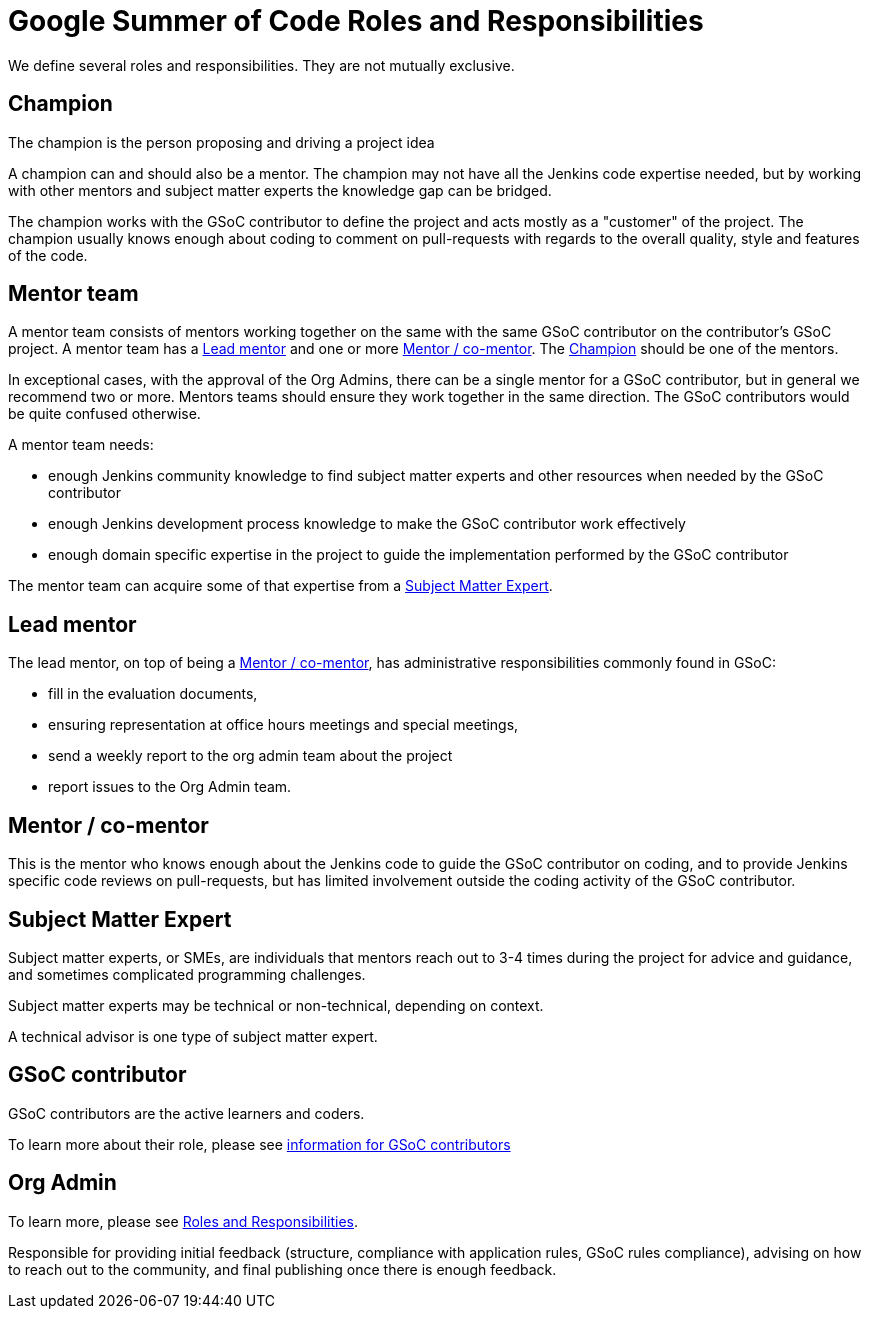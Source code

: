 = Google Summer of Code Roles and Responsibilities

We define several roles and responsibilities. They are not mutually exclusive.

[#champion]
## Champion

The champion is the person proposing and driving a project idea

A champion can and should also be a mentor.
The champion may not have all the Jenkins code expertise needed, but by working with other mentors and subject matter experts
the knowledge gap can be bridged.

The champion works with the GSoC contributor to define the project and acts mostly as a "customer" of the project.
The champion usually knows enough about coding to comment on pull-requests with regards to the overall quality, style and features of the code.

## Mentor team

A mentor team consists of mentors working together on the same with the same GSoC contributor on the contributor's GSoC project.
A mentor team has a <<lead_mentor>> and one or more <<mentors>>. The <<champion>> should be one of the mentors.

In exceptional cases, with the approval of the Org Admins, there can be a single mentor for a GSoC contributor,
but in general we recommend two or more. Mentors teams should ensure they work together in the same direction.
The GSoC contributors would be quite confused otherwise.

A mentor team needs:

* enough Jenkins community knowledge to find subject matter experts and other resources when needed by the GSoC contributor
* enough Jenkins development process knowledge to make the GSoC contributor work effectively
* enough domain specific expertise in the project to guide the implementation performed by the GSoC contributor

The mentor team can acquire some of that expertise from a <<subject_matter_expert>>.

[#lead_mentor]
## Lead mentor

The lead mentor, on top of being a <<mentors>>, has administrative responsibilities commonly found in GSoC:

* fill in the evaluation documents,
* ensuring representation at office hours meetings and special meetings,
* send a weekly report to the org admin team about the project
* report issues to the Org Admin team.

[#mentors]
## Mentor / co-mentor

This is the mentor who knows enough about the Jenkins code to guide the GSoC contributor on coding,
and to provide Jenkins specific code reviews on pull-requests,
but has limited involvement outside the coding activity of the GSoC contributor.

[#subject_matter_expert]
## Subject Matter Expert

Subject matter experts, or SMEs, are individuals that mentors
reach out to 3-4 times during the project for advice and guidance,
and sometimes complicated programming challenges.

Subject matter experts may be technical or non-technical, depending on context.

A technical advisor is one type of subject matter expert.

## GSoC contributor

GSoC contributors are the active learners and coders.

To learn more about their role, please see xref:projects:gsoc:contributors.adoc[information for GSoC contributors]

## Org Admin

To learn more, please see link:https://developers.google.com/open-source/gsoc/help/responsibilities[Roles and Responsibilities].

Responsible for providing initial feedback (structure, compliance with application rules, GSoC rules compliance),
advising on how to reach out to the community, and final publishing once there is enough feedback.

